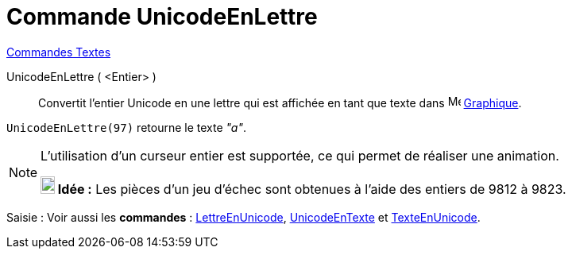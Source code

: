 = Commande UnicodeEnLettre
:page-en: commands/UnicodeToLetter
ifdef::env-github[:imagesdir: /fr/modules/ROOT/assets/images]

xref:commands/Commandes_Textes.adoc[Commandes Textes]

UnicodeEnLettre ( <Entier> )::
  Convertit l’entier Unicode en une lettre qui est affichée en tant que texte dans
  image:16px-Menu_view_graphics.svg.png[Menu view graphics.svg,width=16,height=16] xref:/Graphique.adoc[Graphique].

[EXAMPLE]
====

`++UnicodeEnLettre(97)++` retourne le texte _"a"_.

====

[NOTE]
====

L'utilisation d'un curseur entier est supportée, ce qui permet de réaliser une animation.

*image:18px-Bulbgraph.png[Note,title="Note",width=18,height=22] Idée :* Les pièces d'un jeu d'échec sont obtenues à l'aide des entiers de 9812 à 9823.
====

[.kcode]#Saisie :# Voir aussi les *commandes* : xref:/commands/LettreEnUnicode.adoc[LettreEnUnicode],
xref:/commands/UnicodeEnTexte.adoc[UnicodeEnTexte] et xref:/commands/TexteEnUnicode.adoc[TexteEnUnicode].
